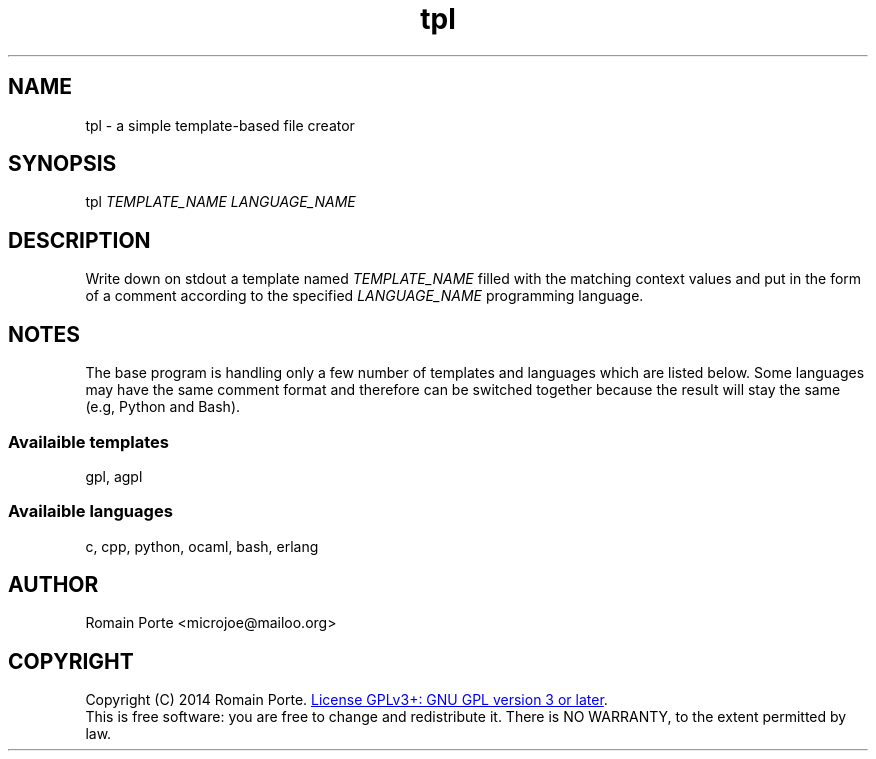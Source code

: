.TH tpl 1 "2014" "" "User Manual"
.SH NAME
tpl \- a simple template-based file creator
.SH SYNOPSIS
tpl \fITEMPLATE_NAME\fR \fILANGUAGE_NAME\fR
.SH DESCRIPTION
Write down on stdout a template named \fITEMPLATE_NAME\fR filled with the
matching context values and put in the form of a comment according to the
specified \fILANGUAGE_NAME\fR programming language.
.SH NOTES
The base program is handling only a few number of templates and languages which
are listed below. Some languages may have the same comment format and therefore
can be switched together because the result will stay the same (e.g, Python and
Bash).
.SS Availaible templates
gpl, agpl
.SS Availaible languages
c, cpp, python, ocaml, bash, erlang
.SH AUTHOR
Romain Porte <microjoe@mailoo.org>
.SH COPYRIGHT
Copyright (C) 2014 Romain Porte.
.UR http://gnu.org/licenses/gpl.html
License GPLv3+: GNU GPL version 3 or later
.UE .
.br
This is free software: you are free to change and redistribute it.  There is NO
WARRANTY, to the extent permitted by law.
